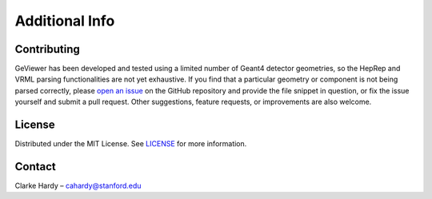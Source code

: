 Additional Info
---------------

Contributing
~~~~~~~~~~~~

GeViewer has been developed and tested using a limited number of Geant4
detector geometries, so the HepRep and VRML parsing functionalities are
not yet exhaustive. If you find that a particular geometry or component
is not being parsed correctly, please `open an
issue <https://github.com/clarkehardy/geviewer/issues>`__ on the GitHub
repository and provide the file snippet in question, or fix the issue
yourself and submit a pull request. Other suggestions, feature requests,
or improvements are also welcome.

License
~~~~~~~

Distributed under the MIT License. See
`LICENSE <https://github.com/clarkehardy/geviewer/blob/main/LICENSE>`__
for more information.

Contact
~~~~~~~

Clarke Hardy – cahardy@stanford.edu
